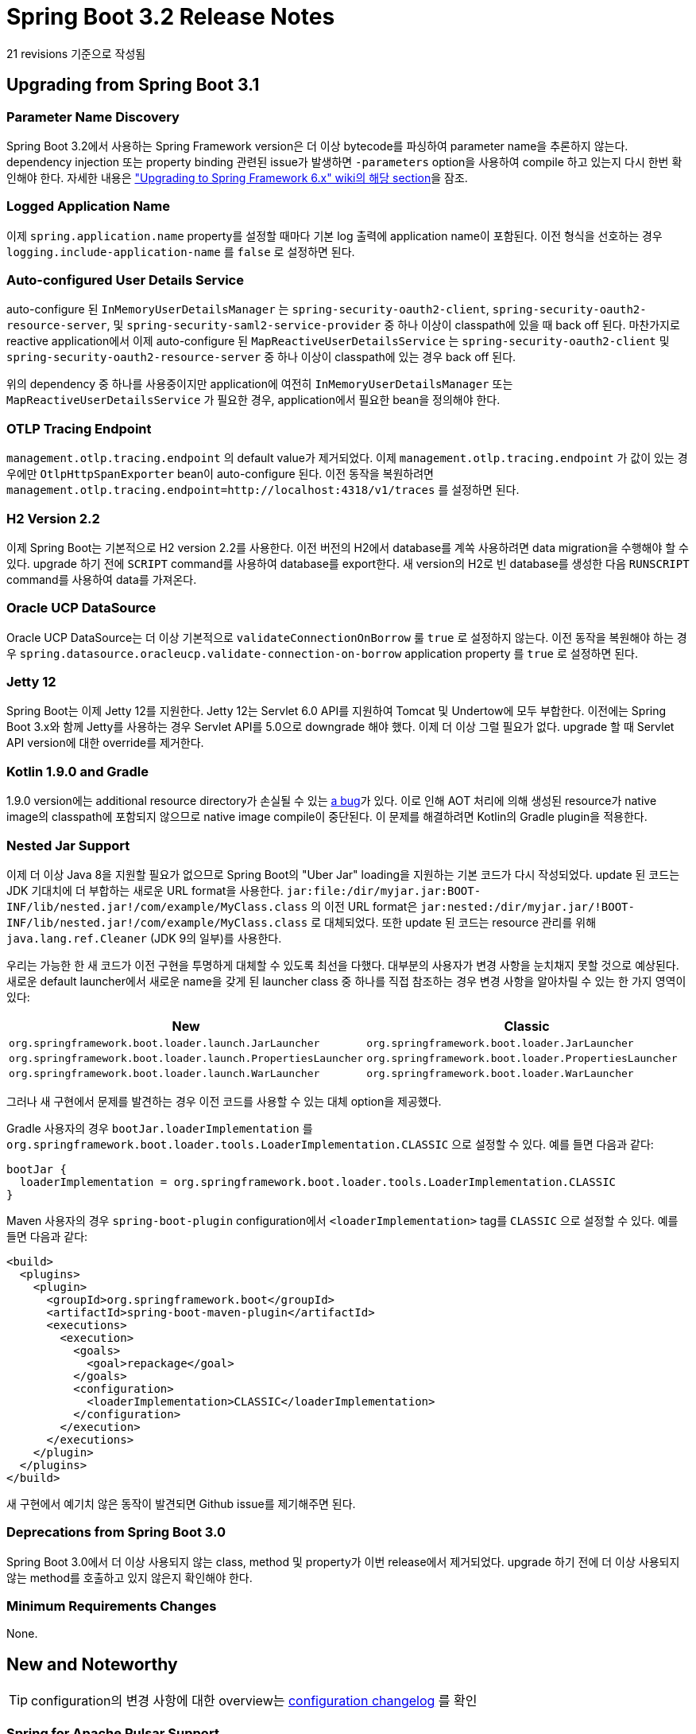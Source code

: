 
= Spring Boot 3.2 Release Notes

21 revisions 기준으로 작성됨

== Upgrading from Spring Boot 3.1


=== Parameter Name Discovery
Spring Boot 3.2에서 사용하는 Spring Framework version은 더 이상 bytecode를 파싱하여 parameter name을 추론하지 않는다.
dependency injection 또는 property binding 관련된 issue가 발생하면 `-parameters` option을 사용하여 compile 하고 있는지 다시 한번 확인해야 한다.
자세한 내용은 https://github.com/spring-projects/spring-framework/wiki/Upgrading-to-Spring-Framework-6.x#parameter-name-retention["Upgrading to Spring Framework 6.x" wiki의 해당 section]을 잠조.


=== Logged Application Name
이제 `spring.application.name` property를 설정할 때마다 기본 log 출력에 application name이 포함된다.
이전 형식을 선호하는 경우 `logging.include-application-name` 를 `false` 로 설정하면 된다.


=== Auto-configured User Details Service
auto-configure 된 `InMemoryUserDetailsManager`  는 `spring-security-oauth2-client`, `spring-security-oauth2-resource-server`, 및 `spring-security-saml2-service-provider` 중 하나 이상이 classpath에 있을 때 back off 된다.
마찬가지로 reactive application에서 이제 auto-configure 된 `MapReactiveUserDetailsService` 는 `spring-security-oauth2-client` 및 `spring-security-oauth2-resource-server` 중 하나 이상이 classpath에 있는 경우 back off 된다.


위의 dependency 중 하나를 사용중이지만 application에 여전히 `InMemoryUserDetailsManager` 또는 `MapReactiveUserDetailsService` 가 필요한 경우, application에서 필요한 bean을 정의해야 한다.


=== OTLP Tracing Endpoint
`management.otlp.tracing.endpoint` 의 default value가 제거되었다.
이제 `management.otlp.tracing.endpoint` 가 값이 있는 경우에만  `OtlpHttpSpanExporter` bean이 auto-configure 된다.
이전 동작을 복원하려면 `management.otlp.tracing.endpoint=http://localhost:4318/v1/traces` 를 설정하면 된다.


=== H2 Version 2.2
이제 Spring Boot는 기본적으로 H2 version 2.2를 사용한다.
이전 버전의 H2에서 database를 계쏙 사용하려면 data migration을 수행해야 할 수 있다.
upgrade 하기 전에 `SCRIPT` command를 사용하여 database를 export한다.
새 version의 H2로 빈 database를 생성한 다음 `RUNSCRIPT` command를 사용하여 data를 가져온다.



=== Oracle UCP DataSource
Oracle UCP DataSource는 더 이상 기본적으로 `validateConnectionOnBorrow` 룰 `true` 로 설정하지 않는다.
이전 동작을 복원해야 하는 경우 `spring.datasource.oracleucp.validate-connection-on-borrow` application property 를 `true` 로 설정하면 된다.



=== Jetty 12
Spring Boot는 이제 Jetty 12를 지원한다.
Jetty 12는 Servlet 6.0 API를 지원하여 Tomcat 및 Undertow에 모두 부합한다.
이전에는 Spring Boot 3.x와 함께 Jetty를 사용하는 경우 Servlet API를 5.0으로 downgrade 해야 했다.
이제 더 이상 그럴 필요가 없다.
upgrade 할 때 Servlet API version에 대한 override를 제거한다.


=== Kotlin 1.9.0 and Gradle
1.9.0 version에는 additional resource directory가 손실될 수 있는 https://youtrack.jetbrains.com/issue/KT-60459/Gradle-Plugin-overwrites-resource-directories[a bug]가 있다.
이로 인해 AOT 처리에 의해 생성된 resource가 native image의 classpath에 포함되지 않으므로 native image compile이 중단된다.
이 문제를 해결하려면 Kotlin의 Gradle plugin을 적용한다.


=== Nested Jar Support
이제 더 이상 Java 8을 지원할 필요가 없으므로 Spring Boot의 "Uber Jar" loading을 지원하는 기본 코드가 다시 작성되었다.
update 된 코드는 JDK 기대치에 더 부합하는 새로운 URL format을 사용한다.
`jar:file:/dir/myjar.jar:BOOT-INF/lib/nested.jar!/com/example/MyClass.class` 의 이전 URL format은 `jar:nested:/dir/myjar.jar/!BOOT-INF/lib/nested.jar!/com/example/MyClass.class` 로 대체되었다.
또한 update 된 코드는 resource 관리를 위해 `java.lang.ref.Cleaner` (JDK 9의 일부)를 사용한다.


우리는 가능한 한 새 코드가 이전 구현을 투명하게 대체할 수 있도록 최선을 다했다.
대부분의 사용자가 변경 사항을 눈치채지 못할 것으로 예상된다.
새로운 default launcher에서 새로운 name을 갖게 된 launcher class 중 하나를 직접 참조하는 경우 변경 사항을 알아차릴 수 있는 한 가지 영역이 있다:

[cols="1,1"]
|===
|New | Classic

| `org.springframework.boot.loader.launch.JarLauncher`
| `org.springframework.boot.loader.JarLauncher`

| `org.springframework.boot.loader.launch.PropertiesLauncher`
| `org.springframework.boot.loader.PropertiesLauncher`

| `org.springframework.boot.loader.launch.WarLauncher`
| `org.springframework.boot.loader.WarLauncher`
|===

그러나 새 구현에서 문제를 발견하는 경우 이전 코드를 사용할 수 있는 대체 option을 제공했다.


Gradle 사용자의 경우 `bootJar.loaderImplementation` 를 `org.springframework.boot.loader.tools.LoaderImplementation.CLASSIC` 으로 설정할 수 있다.
예를 들면 다음과 같다:

[source,gradle]
----
bootJar {
  loaderImplementation = org.springframework.boot.loader.tools.LoaderImplementation.CLASSIC
}
----

Maven 사용자의 경우 `spring-boot-plugin` configuration에서 `<loaderImplementation>` tag를 `CLASSIC` 으로 설정할 수 있다.
예를 들면 다음과 같다:

[source,xml]
----
<build>
  <plugins>
    <plugin>
      <groupId>org.springframework.boot</groupId>
      <artifactId>spring-boot-maven-plugin</artifactId>
      <executions>
        <execution>
          <goals>
            <goal>repackage</goal>
          </goals>
          <configuration>
            <loaderImplementation>CLASSIC</loaderImplementation>
          </configuration>
        </execution>
      </executions>
    </plugin>
  </plugins>
</build>
----

새 구현에서 예기치 않은 동작이 발견되면 Github issue를 제기해주면 된다.


=== Deprecations from Spring Boot 3.0

Spring Boot 3.0에서 더 이상 사용되지 않는 class, method 및 property가 이번 release에서 제거되었다.
upgrade 하기 전에 더 이상 사용되지 않는 method를 호출하고 있지 않은지 확인해야 한다.



=== Minimum Requirements Changes
None.



== New and Noteworthy
TIP: configuration의 변경 사항에 대한 overview는 https://github.com/spring-projects/spring-boot/wiki/Spring-Boot-3.2.0-Configuration-Changelog[configuration changelog] 를 확인


=== Spring for Apache Pulsar Support
이제 Spring Boot에는 auto-configuration 지원과 https://github.com/spring-projects/spring-pulsar[Spring for Apache Pulsar project]를 위한 starter POM이 포함되어 있다.
자세한 내용은  https://docs.spring.io/spring-boot/docs/3.2.0/reference/html/messaging.html#messaging.pulsar[update된 reference documentation]을 참조.



=== Logging Correlation IDs
이제 Spring Boot는 Micrometer tracing을 사용할 때마다 correlation ID를 자동으로 log한다.
자세한 내용은 https://docs.spring.io/spring-boot/docs/3.2.0/reference/html//actuator.html#actuator.micrometer-tracing.logging[update된 documenation]을 참조.



=== RestClient Support
Spring Boot 3.2에는 Spring Framework 6.1에 도입된 새로운 `RestClient` interface에 대한 지원이 포함되어 있다.
이 interface는 `WebClient` 와 유사한 디자인으로 functional style blocking HTTP API를 제공한다.

기존 application에서 신규 application은 `RestTemplate` 대신 `RestClient` 를 사용하는 것을 고려할 수 있다. 

자세한 내용은 https://docs.spring.io/spring-boot/docs/3.2.0/reference/html//io.html#io.rest-client.restclient[update된 reference documentation] 참조.



=== RestTemplate HTTP Clients
Jetty의 `HttpClient` 가 classpath에 있는 경우, Spring Boot의 HTTP client auto-detection은 이제 Spring Framework 6.1에 도입된 새로운 `JettyClientHttpRequestFactory` 를 사용하도록 `RestTemplateBuilder` 를 구성한다.

`ClientHttpRequestFactories` 에 `JdkClientHttpRequestFactory` 에 대한 지원이 추가되었다.
`JettyClientHttpRequestFactory` 와 달리 auto-detection에 추가되지 않았다.
`JdkClientHttpRequestFactory` 을 사용하려면 opt in 해야 한다:


[source,java]
----
@Bean
RestTemplateBuilder restTemplateBuilder(RestTemplateBuilderConfigurer configurer) {
    return configurer.configure(new RestTemplateBuilder())
        .requestFactory(
                (settings) -> ClientHttpRequestFactories.get(JdkClientHttpRequestFactory.class, settings));
}
----



=== Support for `JdbcClient`
`NamedParameterJdbcTemplate` 의 존재 여부에 따라 https://docs.spring.io/spring-boot/docs/3.2.0/reference/html//data.html#data.sql.jdbc-client[`JdbcClient`]에 대한 auto-configuration이 추가되었다.
후자가 auto-configure 된 경우 `spring.jdbc.template.*` 의 property가 고려된다. 


=== Support for Virtual Threads
Spring Boot 3.2는 https://openjdk.org/jeps/444[virtual threads]를 지원한다.
virtual thread를 사용하려면 Java 21에서 실행하고, `spring.threads.virtual.enabled` property를 `true` 로 설정해야 한다.



==== Servlet Web Servers
virtual thread가 활성화 되면 Tomcat과 Jetty는 request 처리를 위해 virtual thread를 사용한다.
즉, controller의 method와 같이 web request를 처리하는 application code가 virtual thread에서 실행된다.


==== Blocking Execution with Spring WebFlux
Spring WebFlux의 block execution에 대한 지원은 `AsyncTaskExecutor` 인 경우 `applicationTaskExecutor` bean을 사용하도록 auto-configure 된다.
`applicationTaskExecutor` 는 default 및 virtual thread가 활성화 된 경우 모두 `AsyncTaskExecutor` 이다.


==== Task Execution
virtual thread가 활성화 된 경우  `applicationTaskExecutor` bean은 virtual thread를 사용하도록 구성된 `SimpleAsyncTaskExecutor` 가 된다.
이제 `@Async` method 호출 시 `@EnableAsync` 와 같은 application task executor, Spring MVC의 asynchronous request processing, Spring WebFlux의 blocking execution 지원 등 application task executor를 사용하는 모든 곳에서 virtual thread를 활용하게 된다.
이전과 마찬가지로 auto-configure된 executor 에 `TaskDecorator` bean이 적용되고 `spring.task.execution.thread-name-prefix` property가 적용된다.
다른 `spring.task.execution.*` property 들은 pool-based executor에만 해당되므로 무시된다.


이제 application context에서 `SimpleAsyncTaskExecutorBuilder` 를 사용할 수 있으며, 이를 사용하여 `SimpleAsyncTaskExecutor` 를 빌드할 수 있다.
`SimpleAsyncTaskExecutorCustomizer` bean을 사용하여 빌드된 `SimpleAsyncTaskExecutor` 를 customize 할 수 있다.
virtual thread가 활성화된 경우 builder는 virtual thread를 사용하도록 auto-configure 된다.



==== Task Scheduling
virtual thread를 사용하도록 설정하면 `taskScheduler` bean은 virtual thread를 사용하도록 구성된 `SimpleAsyncTaskScheduler` 가 된다.
`spring.task.scheduling.thread-name-prefix` property 및 `spring.task.scheduling.simple.*` property 들이 적용된다.
다른 `spring.task.scheduling.*` property 들은 pool-based scheduler에만 해당되므로 무시된다.

이제 application context에서 `SimpleAsyncTaskSchedulerBuilder` 를 사용할 수 있으며, 이를 사용하여 `SimpleAsyncTaskScheduler` 를 빌드할 수 있다.
`SimpleAsyncTaskSchedulerCustomizer` bean을 사용하여 빌드된 `SimpleAsyncTaskScheduler` 를 customize 할 수 있다.
virtual thread가 활성화된 경우 builder는 virtual thread를 사용하도록 auto-configure 된다.



==== Keeping the JVM Alive
`spring.main.keep-alive` 라는 새로운 property가 있다.
`true` 로 설정하면 다른 모든 thread가 virtual (또는 daemon) thread인 경우에도 JVM이 계속 활성화된다.



==== Technology Specific Integrations
virtual thread가 활성화되면 다음과 같은 기술별 통합이 적용된다:

* virtual thread executor는 RabbitMQ listener에 대해 auto-configure 된다.
* virtual thread executor는 Kafka listener에 대해 auto-configure 된다.
* Spring Data Redis의 `ClusterCommandExecutor` 는 virtual thread를 사용한다.
* Apache Pulsar 용 Spring은 auto-configure된 `ConcurrentPulsarListenerContainerFactory` 및 `DefaultPulsarReaderContainerFactory` 에 `VirtualThreadTaskExector` 를 사용한다.



=== Initial support for JVM Checkpoint Restore
Spring Boot 3.2는 JVM Checkpoint 복원 (https://openjdk.org/projects/crac/[Project CRaC])에 대한 초기 지원을 제공한다.
자세한 내용은 https://docs.spring.io/spring-boot/docs/current/reference/htmlsingle/#deployment.efficient.checkpoint-restore[관련 documentation] 참조.


=== SSL Bundle Reloading
이제 trust material이 변경되면 SSL bundle을 자동으로 reload 할 수 있다.
bundle은 `reload-on-update` property 를 `true` 로 설정하여 이 기능을 사용하도록 선택해야 한다.
bundle의 consumer도 reloading을 지원해야 한다.

reloading을 지원하는 consumer는 다음과 같다:

- Netty web server
- Tomcat web server

SSL bundle reloading에 대한 자세한 내용은 https://docs.spring.io/spring-boot/docs/3.2.0/reference/html/features.html#features.ssl.reloading[reference documentation] 참조.


=== Observability Improvements
이제 Micrometer의 https://micrometer.io/docs/concepts#_the_timed_annotation[`@Timed`], `@Counted`, `@NewSpan`, `@ContinueSpan` 및  https://micrometer.io/docs/observation#_using_annotations_with_observed[`@Observed`] annotation을 사용할 수 있다.
이제 classpath에 AspectJ가 있는 경우 이들에 대한 aspect가 auto-configure 된다.

Micrometer Tracing의 `ObservationHandler` bean은 `ObservationConfig` 에 자동으로 등록된다.
Spring Boot 3.2.0 이전에는 uncategorized handler가 categorized handler 보다 먼저 등록되었다.
이제 categorized handler가 uncategorized handler보다 먼저 등록된다.
자세한 내용은 https://github.com/spring-projects/spring-boot/issues/34399[#34399] 참조.

B3 trace propagation의 default format이 single-no-parent에서 https://github.com/openzipkin/b3-propagation#single-header[single]로 변경되었다.

`@Scheduled` method는 이제 observability를 위해 계측된다.

R2DBC에 대한 Observability가 추가되었다.
이 기능을 사용하려면 프로젝트에 `io.r2dbc:r2dbc-proxy` dependency를 포함한다.



==== Properties
reactive pipeline에서 context propagation을 제어하는 `spring.reactor.context-propagation` 라는 새로운 configuration property가 있다.
reactive pipeline에서 observations, trace ids 및 span ids를 자동으로 전파하려면 이 property를 `auto` 로 설정하면 된다. 

이제 property 들을 통해 prefix로 시작하는 Observation을 비활성화 할 수 있다.
예를 들어 Spring Security가 observation을 report하지 못하도록 하려면 `management.observations.enable.spring.security=false` 로 설정하면 된다.

`management.observations.key-values.*` property를 사용하여 모든 observation에 low-cardinality key-value들을 자동으로 적용할 수 있다.
예를 들어 `management.observations.key-values.region=us-west` 를 설정하면 모든 관측값에 `us-west` 라는 값을 가진 key `region` 이 추가된다.



==== OpenTelemetry
OpenTelemetry `MeterProvider` bean이 발견되면 이 bean은 자동으로 `BatchSpanProcessor` 에 등록된다.

OpenTelemetry의 auto-configuration이 개선되엇다.
context에 `SdkLoggerProvider` 또는 `SdkMeterProvider` type의 bean이 있는 경우 해당 bean이 `OpenTelemetry` bean에 자동으로 등록된다.
또한 OpenTelemetry의 `Resource` 가 이제 bean으로 노출되며, resource attribute를 구성하는 새로운 configuration property `management.opentelemetry.resource-attributes`  가 있다.

OpenTelemetry를 사용 중이고 적용된 `SpanProcessor` 를 보다 세밀하게 제어하고 싶다면 이제 `SpanProcessors` type의 bean을 정의할 수 있다.
default로 사용 가능한 모든 `SpanProcessor` bean이 적용된다.
default르 override 하려면 `SpanExporters` bean을 사용하여 OpenTelemetry의 `SpanExporter` 와 동일하게 동작한다.
default로 사용 가능한 모든 `SpanExporter` bean이 적용된다.


==== Broader Exemplar Support in Micrometer 1.12
Micrometer 1.12에는 https://github.com/prometheus/prometheus/pull/11984[requires Prometheus 2.43 이상]이상이 필요한 https://github.com/micrometer-metrics/micrometer/pull/3996[exemplar support를 확대하는] 기능이 포함되어 있다.
2.43.0 이전 버전을 사용 중이고 Micrometer Tracing을 사용 중인 경우, Prometheus >= 2.43.0으로 upgrade 하지 않으면 metric이 더 이상 표시되지 않는다.




==== Observability in Tests
Spring Boot 3.2 이전에는 integration test를 실행할 때 전체 Micrometer Tracing. Brave 및 OpenTelemetry infrastructure가 비활성화되었다.
이제 최소한의 bean만 비활성화되어 backend로 span이 전송되지 않도록 개선되었다.
(비활성화 되는 bean 목록은 https://github.com/spring-projects/spring-boot/issues/35354[#35354] 참조)
custom Brave `SpanHandler` 또는 OpenTelemetry `SpanExporter` bean이 있는 경우, observability이 꺼진 상태에서 integration test를 실행할 때 생성되지 않도록 `@ConditionalOnEnabledTracing` 으로 annotation을 달아야 한다.

integration test를 observability를 활성화한 상태로 실행하려면 test class에서 https://docs.spring.io/spring-boot/docs/3.2.0/reference/html//features.html#features.testing.spring-boot-applications.tracing[`@AutoConfigureObservability` annotation을 사용]하면 된다.



=== Docker Image Building


==== Default CNB Builders Upgraded
Maven 및 Gradle plugin으로 image를 빌드할 때 사용되는 기본 CNB builder가 변경되었다.
빌드에 GraalVM plugin을 적용하면 새로운 default builder는 `paketobuildpacks:builder-jammy-tiny` 이다.
그렇지 않으면 새로운 default builder는 `paketobuildpacks:builder-jammy-base` 이다.
이러한 builder에 대한 자세한 내용은 https://paketo.io/docs/reference/builders-reference/[Paketo documentation] 을 참조.

이전 default builder에는 Ubuntu 18.04 기반 run image가 포함되어 있었지만, 새로운 default builder에는 Ubuntu 22.04 기반 run image가 포함되어 있다.
즉, 새로운 default builder로 빌드된 모든 image는 Ubuntu 22.04를 기반으로 한다.


==== Docker Host Configuration
`spring-boot:build-image` Maven goal 및 `bootBuildImage` Gradle task는 이제 default로 사용해야 하는 Docker daemon의 host address 및 기타 connection details를 결정하기 위해 Docker CLI configuration file을 사용한다.
자세한 내용은 https://docs.spring.io/spring-boot/docs/3.2.0/gradle-plugin/reference/htmlsingle/#build-image.docker-daemon[Gradle] 및 https://docs.spring.io/spring-boot/docs/3.2.0/maven-plugin/reference/htmlsingle/#build-image.docker-daemon[Maven] plugin documentation을 참조.



==== Bind Mounts for Caches
이제 CNB builder 및 buildpack에서 사용하는 build 및 launch cache를 named volume 대신 bind moount를 사용하도록 구성할 수 있다.
이 기능은 CI pipeline에서 volume access를 허용하지 않는 BitBucket CI 사용자들이 요청해온 기능이다.
자세한 정보 및 예제는 https://docs.spring.io/spring-boot/docs/3.2.0/maven-plugin/reference/htmlsingle/#build-image.examples.caches[Maven] 및 https://docs.spring.io/spring-boot/docs/3.2.0/gradle-plugin/reference/htmlsingle/#build-image.examples.caches[Gradle] documentation 참조.


==== Build Workspace Configuration
이제 CNB builder 및 buildpack에서 temporary build workspace는 bind mount 또는 custom named volume을 사용하도록 구성할 수 있다.
자세한 내용과 예제는 https://docs.spring.io/spring-boot/docs/3.2.0/maven-plugin/reference/htmlsingle/#build-image.examples.caches[Maven] 및 https://docs.spring.io/spring-boot/docs/3.2.0/gradle-plugin/reference/htmlsingle/#build-image.examples.caches[Gradle] documentation 참조.


==== Security Options Configuration
이제 CNB builder container에 적용되는 security option을 customize 하여 default Linux security option `label=disable` 을 사용할 수 있는 Docker 환경을 지원할 수 있다.
자세한 내용은 https://docs.spring.io/spring-boot/docs/3.2.0/maven-plugin/reference/htmlsingle/#build-image.customization[Maven] 및 https://docs.spring.io/spring-boot/docs/3.2.0/gradle-plugin/reference/htmlsingle/#build-image.customization[Gradle] documentation 참조.


=== Spring for GraphQL's Callable Support
이제 GraphQL 용 Spring은 `applicationTaskExecutor` 를 사용하도록 auto-configure된다.
따라서 `Callable` 을 반환하는 controller method를 즉시 지원할 수 있다.



=== Additional OAuth2 Token Validators
이제 auto-configure된 `JwtDecoder` 또는 `ReactiveJwtDecoder` 는 token validation을 위해 `OAuth2TokenValidator<Jwt>` bean을 사용한다.
이 bean은 decoder의 validator로 구성된 `DelegatingOAuth2TokenValidator` 에 포함되어 있다.



=== Service Connection Support for ActiveMQ
Testcontainers 와 Docker Compose 모두에 대한 통합과 함께 `ServiceConnection` 에 대한 지원이 ActiveMQ에 추가되었다.
통합은 `symptoma/activemq` image를 사용한다.



=== Docker Compose Support for Neo4j
Spring Boot의 Docker Compose 통합은 이제 Neo4j를 지원한다.
인증을 비활성화(`none` value)하거나 `neo4j` 사용자에 대한 password를 설정(`neo4j/your-password` value)하려면 YAML에서 `NEO4J_AUTH` environment variable을 구성해야 한다.


=== WebSocketServerSpec Configuration
auto-configuration에 사용되는 `WebSocketServerSpec` 은 `spring.rsocket.server.spec` namespace의 property들을 사용하여 customize 할 수 있다.



=== Neo4j `AuthTokenManager`
`AuthTokenManager` bean이 정의된 경우, 이 bean은 Neo4j를 사용한 인증에 사용된다.
이러한 bean은 `spring.neo4j.authentication.*` property들 보다 우선한다.
예를 들어 Testcontainers 또는 Docker Compose managed database에 대한 service connection에 대해 custom `Neo4jConnectionDetails` 가 정의되어 있는 경우 `AuthTokenManager` bean은 무시된다.


=== RabbitMQ


==== SSL Bundle Support
이제 `spring.rabbitmq.ssl.bundle` property를 사용하여 SSL bundle의 SSL trust material를 사용하도록 RabbitMQ connection을 구성할 수 있다.
이는 기존 `spring.rabbitmq.ssl` property를 사용하여 trust material를 Java keystore file로 제공하는 대신 사용할 수 있는 대안이다.



==== Limited Message Body Size
최신 버전의 RabbitMQ용 Java client는 default로 inbound message의 최대 크기를 64MB로 제한한다.
이 제한을 customize 하기 위해 `spring.rabbitmq.max-inbound-message-body-size` configuration property가 도입되었다.


==== Virtual Host Support for RabbitMQ Stream
RabbitMQ Stream에 대한 virtual host 지원이 추가되었다.
명시적으로 설정하지 않으면 RabbitMQ Stream의 virtual host는 자동으로 RabbitMQ에 대해 구성된 virtual host를 사용한다.
특정 virtual host를 RabbitMQ Stream에서 사용하려면 `spring.rabbitmq.stream.virtual-host` 를 설정하면 된다.


=== Kafka
==== SSL Bundle Support
이제 `spring.kafka.ssl.bundle` property를 사용하여 SSL bundle의 SSL trust material을 사용하도록 Kafka connection을 구성할 수 있다.
이는 기존 `spring.kafka.ssl` property를 사용하여 trust material을 Java keystore file로 제공하는 대신 사용할 수 있는 대안이 된다.



=== Jms Sessions
auto-configure된 `JmsTemplate` 에 의해 생성된 session을 구성하기 위한 새로운 property들이 도입되었다:

- `spring.jms.template.session.acknowledge-mode`
- `spring.jms.template.session.transacted`

마찬가지로, auto-configure된 `JmsMessageListenerContainer` 에 대해 `spring.jms.listener.session.transacted` property 가 도입되었다.

이러한 새로운 property에 맞춰 기존 `spring.jms.listener.acknowledge-mode` property는 더 이상 사용되지 않으며 `spring.jms.listener.session.acknowledge-mode` 가 대체 property로 도입되었다.



=== Connection validation on Oracle UCP datasources
Oracle UCP datasource의 connection validation에 대한 기본값이 제거되었다.
3.2.1-RC1 이전에는 connection validation이 기본적으로 활성화되었지만 더 이상 그렇지 않다.
connection validation이 피룡한 경우 configuration property `spring.datasource.oracleucp.validate-connection-on-borrow` 를 `true` 로 설정하면 된다.



=== testAndDevelopmentOnly Gradle Configuration
Spring Boot의 Gradle plugin은 이제 `developmentOnly` 외에도 `testAndDevelopmentOnly` configuration도 생성한다.
`developmentOnly` 와 달리 이 새로운 configuration의 dependency들은 test compile 및 runtime classpath에 포함된다.
이 configuration은 주로 https://docs.spring.io/spring-boot/docs/3.2.0/reference/html/features.html#features.testing.testcontainers.at-development-time[development 시 Testcontainers]를 사용하는 application을 위한 것이다.



=== Miscellaneous
위에 나열된 변경 사항 외에도 다음과 같은 많은 사소한 조정과 개선이 이루어졌다:

* Jackson의 `EnumFeature` 및 `JsonNodeFeature` 에 선언된 기능은 이제 각각 `spring.jackson.datatype.enum.*` 및 `spring.jackson.datatype.jsonnode.*` configuration property 들을 사용하여 활성화 및 비활성화 할 수 있다.
* 이제 additional build info property 들은 `Provider` 를 사용하여 lazy value 들을 가질 수 있다.
* Transaction manager customization은 이제 `PlatformTransactionManager` 뿐만 아니라 모든 type의 `TransactionManager` 에 적용된다.
* 이제 모든 `TransactionExecutionListener` bean이 auto-configure 된 transaction manager에 추가된다.
* embedded WebServer가 시작될 때 기록되는 모든 port information이 개선되어 더욱 일관성이 높아졌다.
* 새로운 property `spring.servlet.multipart.strict-servlet-compliance` 는 multipart handing이 `multipart/form-data` request에만 사용되는지 여부를 설정한다.
* welcome page의 handler가 잘못된 `Accept` header를 수신할 때 logging이 줄어들어 모든 MIME types을 허용하는 것으로 되돌아갔다.
* Spring Boot의 기본값을 `RestClient.Builder` 에 적용하는데 사용할 수 있는 `RestClientBuilderConfigurer` 가 추가되었다.
* `restTemplateBuilderConfigurer` bean은 더 이상 사용자 정의 bean에 대해 back off 하지 않는다. 자체 `restTemplateBuilderConfigurer` bean이 있는 경우 해당 bean을 제거해야 한다.
* Jetty server의 connection maximum amount를 구성하는 property가 추가되었다.
* PEM SSL bundle을 사용할 때 key를 확인하는데 사용할 수 있는 새로운 porperty가 추가되었다.
* 이제 프로그래밍 방식으로  `PemSslStoreBundle` 을 만들 때 key store password를 제공할 수 있다.
* 이제 `service.name` 이 명시적으로 설정되지 않은 경우 `spring.application.name` 이 OpenTelemetry의 `service.name` 에 사용된다.
* exported metric의 base `TimeUnit` OTLP registry에서 구성할 수 있는 새로운 property가 추가되었다.
* 이제 OTLP metric 및 trace에 대한 connection details가 지원된다. connection details bean은 Testcontainer 또는 Docker Compose를 `otel/opentelemetry-collector-contrib` image와 함께 사용하는 경우 자동으로 생성된다.
* Wavefront 사용 시 CSP 인증에 대한 지원이 추가되었다.
* 새로운 property 인 `flyway.postgresql.transactional-lock` 를 사용하여 Flyway의 transaction lock 사용을 PostgreSQL로 구성할 수 있다.
* Kafka MessageListenerContainer `changeConsumerThreadName` property에 대한 지원이 추가되었다.
* `Function<MessageListenerContainer, String>` bean을 Kafka MessageListenerContainer's `threadNameSupplier` 로 auto-configure 한다.
* virtual thread 문제를 auto-configure 하는데 도움이 되는 새로운 `@ConditionalOnThreading` annotation이 도입되었다.
* RabbitMQ container `forceStop` property에 대한 지원이 추가되었다.
* `WebClient` based Zipkin sender는 이제 configuration property들을 통해 설정된 timeout을 준수한다. 자세한 내용은 https://github.com/spring-projects/spring-boot/issues/36264[#36264] 참조.
* AOT 모드가 활성화 된 상태에서 application을 시작했지만 빌드에서 AOT 처리가 완료되지 않은 경우, 이제 error message가 더 명확해졌다.
* 이제 GraalVM을 사용할 때 `messages.properties` 및 `messages_*.properties` 에 대한 resource hint가 자동으로 제공된다.
* 이제 Kotlin Serialization을 위한 dependency management가 제공된다.
* https://github.com/awaitility/awaitility[Awaitility] (`org.awaitility:awaitility`) 가 이제 `spring-boot-starter-test` 의 일부가 되었다.
* 이제 `@JdbcTest` 및 `@DataJpaTest` 를 사용하여 테스트에서 auto-configure 된 `JdbcClient` bean을 사용할 수 있다.
* `MockMvc` 을 auto-configure 할 때 이제 filter는 등록 bean의 dispatcher type 및 init parameter를 사용하여 등록된다.
* 이제 Testcontainers를 병렬로 초기화할 수 있다. 이를 위해 `spring.testcontainers.beans.startup` 를 `parallel` 로 설정하면 된다.
* Micrometer observation을 지원하기 위한 `spring.kafka.template.observation-enabled` property 지원



=== Dependency Upgrades
Spring Boot 3.2.0 moves to new versions of the following Spring projects:

* Spring AMQP 3.1
* Spring Authorization Server 1.2
* Spring Batch 5.1
* Spring Data 2023.1
* Spring Framework 6.1
* Spring HATEOAS 2.2
* Spring Integration 6.2
* Spring Kafka 3.1
* Spring LDAP 3.2
* Spring Pulsar 1.0
* Spring Retry 2.0
* Spring Security 6.2
* Spring Session 3.2

Third-party dependencies have also been updated, the more noteworthy of which are the following:

* Artemis 2.29
* Brave 5.16
* Elasticsearch Client 8.10
* Flyway 9.22
* GraphQL Java 21.1
* Hibernate 6.3
* JUnit 5.10
* Jedis 5.0
* Kafka 3.6
* Kotlin 1.9
* Liquibase 4.24
* Log4j 2.21
* MariaDB 3.2
* Micrometer 1.12
* Micrometer Tracing 1.2
* Mockito 5.4
* Mongo Java Driver 4.11
* MySQL 8.1
* Neo4j Java Driver 5.10
* OkHttp 4.12
* OpenTelemetry 1.28
* Oracle UCP 23.3
* Rabbit AMQP Client 5.18.0
* Rabbit Stream Client 0.11
* Reactor 2023.0
* Selenium 4.14
* SnakeYAML 2.2



== Deprecations in Spring Boot 3.2.0

* OkHttp 3 지원은 더 이상 사용되지 않고 OkHttp 4로 대체되었다.
* `spring-boot:run`, `spring-boot:start` 및 `spring-boot:test-run` Maven goal의 `directories` property는 `additionalClasspathElements` 를 위해 더 이상 사용되지 않는다.
* 더 이상 사용되지 않는  `management.metrics.tags.*` 대신 `management.observations.key-values.*` 를 사용해야 한다.
* `LoggingSystemProperties` 및 `LogbackLoggingSystemProperties` 에 정의된 대부분의 constant는 enum value를 위해 더 이상 사용되지 않는다.
* `ClientHttpRequestFactorySettings` 및 `RestTemplateBuilder` 에서 활성화된 request buffering에 대한 지원은 더 이상 사용되지 않는다. 이 API는 더 이상 사용되지 않는 형태로 유지되지만 Spring Framework 6.1의 유사한 변경 사항에 따라 구성해도 아무런 영향을 미치지 않는다.
* 각 deletage를 프로그래밍 방식으로 spring.factories에 등록하는 것을 선호하기 때문에 `context.initializer.classes` environment property를 사용하여 추가 `ApplicationContextInitializer` 를 등록하는 것은 더 이상 사용되지 않는다.
* 각 delegate를 프로그래밍 방식으로 spring.factories에 등록하는 것을 선호하기 때문에 `context.listener.classes` environment property를 사용하여 추가 `ApplicationListener` 를 등록하는 것은 더 이상 사용되지 않는다.
* 확장 프로그램에서 관리되는 Flyway property들이 전용 namespace로 이동했다. 그 결과 `flyway.oracle*` property 들이 `flyway.oracle.*` 로 이동했다. 마찬가지로 `spring.flyway.sql-server-kerberos-login-file` 은 `spring.flyway.sqlserver.kerberos-login-file` 로 이동했다.
* https://github.com/influxdata/influxdb-client-java[새로운 InfluxDB Java client] 와 https://github.com/influxdata/influxdb-client-java/tree/master/spring[자체 Spring Boot 통합]을 위해 InfluxDB에 대한 지원은 더 이상 제공되지 않는다.
* `management.otlp.metrics.export.resource-attributes` configuration property가 더 이상 사용되지 않고 새로운 `management.opentelemetry.resource-attributes` 가 사용된다.
* `TaskExecutorBuilder` 가 `ThreadPoolTaskExecutorBuilder` 를 위해 더 이상 사용되지 않는다.
* `TaskSchedulerBuilder` 가 `ThreadPoolTaskSchedulerBuilder` 를 위해 더 이상 사용되지 않는다.
* Configuration property `spring.jms.listener.concurrency` 를 `spring.jms.listener.min-concurrency` 로 대체한다.
* Configuration property `spring.jms.listener.acknowledge-mode` 를 `spring.jms.listener.session.acknowledge-mode` 로 대체한다.
* `PlatformTransactionManagerCustomizer` 를 `TransactionManagerCustomizer` 로 대체한다.
* `TransactionManagerCustomizers(Collection<? extends PlatformTransactionManagerCustomizer<?>>)` 를 `TransactionManagerCustomizers#of(Collection<? extends TransactionManagerCustomizer<?>>)` 로 대체한다.
* propery 기반 initialization으로 `DelegatingApplicationContextInitializer` 및 `DelegatingApplicationListener` 를 사용하는 것은 더 이상 권장되지 않는다.
* `PemSslStoreBundle` 의 일부 오래된 생성자 및 `PemSslStoreDetails` 의 `certificate` accessor
* 
* `TaskExecutorCustomizer` 를 `ThreadPoolTaskExecutorCustomizer` 로 대체한다.
* `TaskSchedulerBuilder` 를 `ThreadPoolTaskSchedulerBuilder` 로 대체한다.
* `TaskSchedulerCustomizer` 를 `ThreadPoolTaskSchedulerCustomizer` 로 대체한다.
* `NettyWebServer` 의 일부 오래된 생성자
